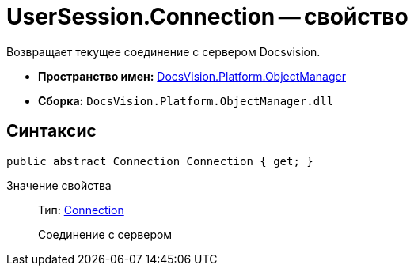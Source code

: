 = UserSession.Connection -- свойство

Возвращает текущее соединение с сервером Docsvision.

* *Пространство имен:* xref:api/DocsVision/Platform/ObjectManager/ObjectManager_NS.adoc[DocsVision.Platform.ObjectManager]
* *Сборка:* `DocsVision.Platform.ObjectManager.dll`

== Синтаксис

[source,csharp]
----
public abstract Connection Connection { get; }
----

Значение свойства::
Тип: xref:api/DocsVision/Platform/ObjectManager/Connection_CL.adoc[Connection]
+
Соединение с сервером
